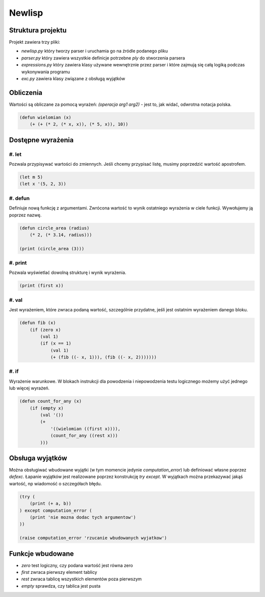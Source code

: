 Newlisp
=======

Struktura projektu
------------------

Projekt zawiera trzy pliki:

* `newlisp.py` który tworzy parser i uruchamia go na źródle podanego pliku
* `parser.py` który zawiera wszystkie definicje potrzebne `ply` do stworzenia
  parsera
* `expressions.py` który zawiera klasy używane wewnętrznie przez parser i które
  zajmują się całą logiką podczas wykonywania programu
* `exc.py` zawiera klasy związane z obsługą wyjątków

Obliczenia
----------

Wartości są obliczane za pomocą wyrażeń: `(operacja arg1 arg2)` - jest to, jak
widać, odwrotna notacja polska.

.. code-block::

    (defun wielomian (x)
        (+ (+ (* 2, (* x, x)), (* 5, x)), 10))

Dostępne wyrażenia
------------------

#. let
~~~~~~

Pozwala przypisywać wartości do zmiennych. Jeśli chcemy przypisać listę,
musimy poprzedzić wartość apostrofem.

.. code-block::

    (let m 5)
    (let x '(5, 2, 3))

#. defun
~~~~~~~~

Definiuje nową funkcję z argumentami. Zwrócona wartość to wynik ostatniego
wyrażenia w ciele funkcji. Wywołujemy ją poprzez nazwę.

.. code-block::

    (defun circle_area (radius)
        (* 2, (* 3.14, radius)))

    (print (circle_area (3)))

#. print
~~~~~~~~

Pozwala wyświetlać dowolną strukturę i wynik wyrażenia.

.. code-block::

    (print (first x))

#. val
~~~~~~

Jest wyrażeniem, które zwraca podaną wartość, szczególnie przydatne, jeśli jest
ostatnim wyrażeniem danego bloku.

.. code-block::

    (defun fib (x)
        (if (zero x)
            (val 1)
            (if (x == 1)
                (val 1)
                (+ (fib ((- x, 1))), (fib ((- x, 2)))))))

#. if
~~~~~

Wyrażenie warunkowe. W blokach instrukcji dla powodzenia i niepowodzenia testu
logicznego możemy użyć jednego lub więcej wyrażeń.

.. code-block::

    (defun count_for_any (x)
        (if (empty x)
            (val '())
            (+
                '((wielomian ((first x)))),
                (count_for_any ((rest x)))
            )))

Obsługa wyjątków
----------------

Można obsługiwać wbudowane wyjątki (w tym momencie jedynie `computation_error`)
lub definiować własne poprzez `defexc`. Łapanie wyjątków jest realizowane
poprzez konstrukcję `try except`. W wyjątkach można przekazywać jakąś wartość,
np wiadomość o szczegółach błędu.

.. code-block::

    (try (
        (print (+ a, b))
    ) except computation_error (
        (print 'nie mozna dodac tych argumentow')
    ))

    (raise computation_error 'rzucanie wbudowanych wyjatkow')

Funkcje wbudowane
-----------------

* `zero` test logiczny, czy podana wartość jest równa zero
* `first` zwraca pierwszy element tablicy
* `rest` zwraca tablicę wszystkich elementów poza pierwszym
* `empty` sprawdza, czy tablica jest pusta
